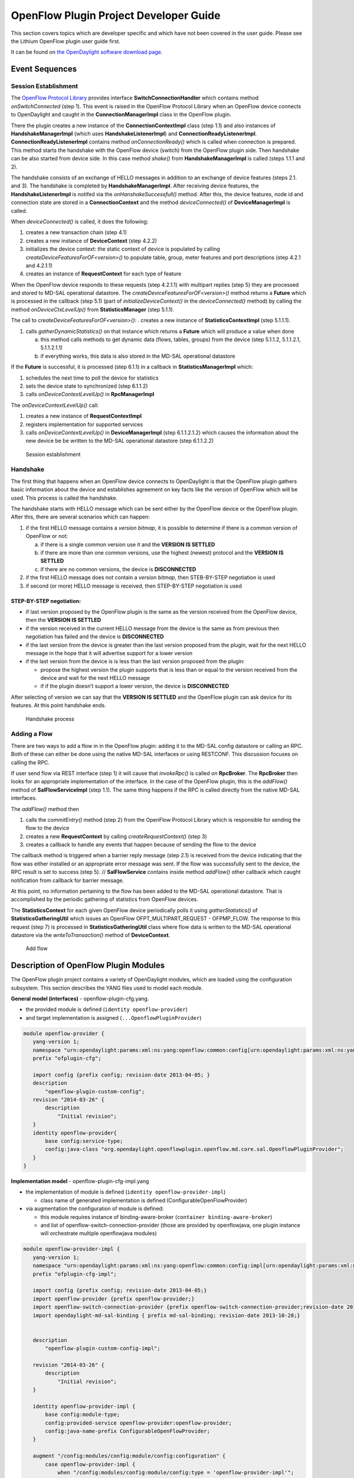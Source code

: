 OpenFlow Plugin Project Developer Guide
=======================================

This section covers topics which are developer specific and which have
not been covered in the user guide. Please see the Lithium OpenFlow
plugin user guide first.

It can be found on `the OpenDaylight software download
page <https://www.opendaylight.org/downloads>`__.

Event Sequences
---------------

Session Establishment
~~~~~~~~~~~~~~~~~~~~~

The `OpenFlow Protocol
Library <#_openflow_protocol_library_developer_guide>`__ provides
interface **SwitchConnectionHandler** which contains method
*onSwitchConnected* (step 1). This event is raised in the OpenFlow
Protocol Library when an OpenFlow device connects to OpenDaylight and
caught in the **ConnectionManagerImpl** class in the OpenFlow plugin.

There the plugin creates a new instance of the **ConnectionContextImpl**
class (step 1.1) and also instances of **HandshakeManagerImpl** (which
uses **HandshakeListenerImpl**) and **ConnectionReadyListenerImpl**.
**ConnectionReadyListenerImpl** contains method *onConnectionReady()*
which is called when connection is prepared. This method starts the
handshake with the OpenFlow device (switch) from the OpenFlow plugin
side. Then handshake can be also started from device side. In this case
method *shake()* from **HandshakeManagerImpl** is called (steps 1.1.1
and 2).

The handshake consists of an exchange of HELLO messages in addition to
an exchange of device features (steps 2.1. and 3). The handshake is
completed by **HandshakeManagerImpl**. After receiving device features,
the **HandshakeListenerImpl** is notifed via the
*onHanshakeSuccessfull()* method. After this, the device features, node
id and connection state are stored in a **ConnectionContext** and the
method *deviceConnected()* of **DeviceManagerImpl** is called.

When *deviceConnected()* is called, it does the following:

1. creates a new transaction chain (step 4.1)

2. creates a new instance of **DeviceContext** (step 4.2.2)

3. initializes the device context: the static context of device is
   populated by calling *createDeviceFeaturesForOF<version>()* to
   populate table, group, meter features and port descriptions (step
   4.2.1 and 4.2.1.1)

4. creates an instance of **RequestContext** for each type of feature

When the OpenFlow device responds to these requests (step 4.2.1.1) with
multipart replies (step 5) they are processed and stored to MD-SAL
operational datastore. The *createDeviceFeaturesForOF<version>()* method
returns a **Future** which is processed in the callback (step 5.1) (part
of *initializeDeviceContext()* in the *deviceConnected()* method) by
calling the method *onDeviceCtxLevelUp()* from **StatisticsManager**
(step 5.1.1).

The call to *createDeviceFeaturesForOF<version>()*: . creates a new
instance of **StatisticsContextImpl** (step 5.1.1.1).

1. calls *gatherDynamicStatistics()* on that instance which returns a
   **Future** which will produce a value when done

   a. this method calls methods to get dynamic data (flows, tables,
      groups) from the device (step 5.1.1.2, 5.1.1.2.1, 5.1.1.2.1.1)

   b. if everything works, this data is also stored in the MD-SAL
      operational datastore

If the **Future** is successful, it is processed (step 6.1.1) in a
callback in **StatisticsManagerImpl** which:

1. schedules the next time to poll the device for statistics

2. sets the device state to synchronized (step 6.1.1.2)

3. calls *onDeviceContextLevelUp()* in **RpcManagerImpl**

The *onDeviceContextLevelUp()* call:

1. creates a new instance of **RequestContextImpl**

2. registers implementation for supported services

3. calls *onDeviceContextLevelUp()* in **DeviceManagerImpl** (step
   6.1.1.2.1.2) which causes the information about the new device be be
   written to the MD-SAL operational datastore (step 6.1.1.2.2)

.. figure:: ./images/openflowplugin/odl-ofp-session-establishment.jpg
   :alt: Session establishment

   Session establishment

Handshake
~~~~~~~~~

The first thing that happens when an OpenFlow device connects to
OpenDaylight is that the OpenFlow plugin gathers basic information about
the device and establishes agreement on key facts like the version of
OpenFlow which will be used. This process is called the handshake.

The handshake starts with HELLO message which can be sent either by the
OpenFlow device or the OpenFlow plugin. After this, there are several
scenarios which can happen:

1. if the first HELLO message contains a *version bitmap*, it is
   possible to determine if there is a common version of OpenFlow or
   not:

   a. if there is a single common version use it and the **VERSION IS
      SETTLED**

   b. if there are more than one common versions, use the highest
      (newest) protocol and the **VERSION IS SETTLED**

   c. if there are no common versions, the device is **DISCONNECTED**

2. if the first HELLO message does not contain a *version bitmap*, then
   STEB-BY-STEP negotiation is used

3. if second (or more) HELLO message is received, then STEP-BY-STEP
   negotiation is used

STEP-BY-STEP negotiation:
^^^^^^^^^^^^^^^^^^^^^^^^^

-  if last version proposed by the OpenFlow plugin is the same as the
   version received from the OpenFlow device, then the **VERSION IS
   SETTLED**

-  if the version received in the current HELLO message from the device
   is the same as from previous then negotiation has failed and the
   device is **DISCONNECTED**

-  if the last version from the device is greater than the last version
   proposed from the plugin, wait for the next HELLO message in the hope
   that it will advertise support for a lower version

-  if the last version from the device is is less than the last version
   proposed from the plugin:

   -  propose the highest version the plugin supports that is less than
      or equal to the version received from the device and wait for the
      next HELLO message

   -  if if the plugin doesn’t support a lower version, the device is
      **DISCONNECTED**

After selecting of version we can say that the **VERSION IS SETTLED**
and the OpenFlow plugin can ask device for its features. At this point
handshake ends.

.. figure:: ./images/openflowplugin/odl-ofp-handshake.png
   :alt: Handshake process

   Handshake process

Adding a Flow
~~~~~~~~~~~~~

There are two ways to add a flow in in the OpenFlow plugin: adding it to
the MD-SAL config datastore or calling an RPC. Both of these can either
be done using the native MD-SAL interfaces or using RESTCONF. This
discussion focuses on calling the RPC.

If user send flow via REST interface (step 1) it will cause that
*invokeRpc()* is called on **RpcBroker**. The **RpcBroker** then looks
for an appropriate implementation of the interface. In the case of the
OpenFlow plugin, this is the *addFlow()* method of
**SalFlowServiceImpl** (step 1.1). The same thing happens if the RPC is
called directly from the native MD-SAL interfaces.

The *addFlow()* method then

1. calls the *commitEntry()* method (step 2) from the OpenFlow Protocol
   Library which is responsible for sending the flow to the device

2. creates a new **RequestContext** by calling *createRequestContext()*
   (step 3)

3. creates a callback to handle any events that happen because of
   sending the flow to the device

The callback method is triggered when a barrier reply message (step 2.1)
is received from the device indicating that the flow was either
installed or an appropriate error message was sent. If the flow was
successfully sent to the device, the RPC result is set to success (step
5). // **SalFlowService** contains inside method *addFlow()* other
callback which caught notification from callback for barrier message.

At this point, no information pertaining to the flow has been added to
the MD-SAL operational datastore. That is accomplished by the periodic
gathering of statistics from OpenFlow devices.

The **StatisticsContext** for each given OpenFlow device periodically
polls it using *gatherStatistics()* of **StatisticsGatheringUtil** which
issues an OpenFlow OFPT\_MULTIPART\_REQUEST - OFPMP\_FLOW. The response
to this request (step 7) is processed in **StatisticsGatheringUtil**
class where flow data is written to the MD-SAL operational datastore via
the *writeToTransaction()* method of **DeviceContext**.

.. figure:: ./images/openflowplugin/odl-ofp-add-flow.png
   :alt: Add flow

   Add flow

Description of OpenFlow Plugin Modules
--------------------------------------

The OpenFlow plugin project contains a variety of OpenDaylight modules,
which are loaded using the configuration subsystem. This section
describes the YANG files used to model each module.

**General model (interfaces)** - openflow-plugin-cfg.yang.

-  the provided module is defined (``identity openflow-provider``)

-  and target implementation is assigned (``...OpenflowPluginProvider``)

.. code:: yang

    module openflow-provider {
       yang-version 1;
       namespace "urn:opendaylight:params:xml:ns:yang:openflow:common:config[urn:opendaylight:params:xml:ns:yang:openflow:common:config]";
       prefix "ofplugin-cfg";

       import config {prefix config; revision-date 2013-04-05; }
       description
           "openflow-plugin-custom-config";
       revision "2014-03-26" {
           description
               "Initial revision";
       }
       identity openflow-provider{
           base config:service-type;
           config:java-class "org.opendaylight.openflowplugin.openflow.md.core.sal.OpenflowPluginProvider";
       }
    }

**Implementation model** - openflow-plugin-cfg-impl.yang

-  the implementation of module is defined
   (``identity openflow-provider-impl``)

   -  class name of generated implementation is defined
      (ConfigurableOpenFlowProvider)

-  via augmentation the configuration of module is defined:

   -  this module requires instance of binding-aware-broker
      (``container binding-aware-broker``)

   -  and list of openflow-switch-connection-provider (those are
      provided by openflowjava, one plugin instance will orchestrate
      multiple openflowjava modules)

.. code:: yang

    module openflow-provider-impl {
       yang-version 1;
       namespace "urn:opendaylight:params:xml:ns:yang:openflow:common:config:impl[urn:opendaylight:params:xml:ns:yang:openflow:common:config:impl]";
       prefix "ofplugin-cfg-impl";

       import config {prefix config; revision-date 2013-04-05;}
       import openflow-provider {prefix openflow-provider;}
       import openflow-switch-connection-provider {prefix openflow-switch-connection-provider;revision-date 2014-03-28;}
       import opendaylight-md-sal-binding { prefix md-sal-binding; revision-date 2013-10-28;}


       description
           "openflow-plugin-custom-config-impl";

       revision "2014-03-26" {
           description
               "Initial revision";
       }

       identity openflow-provider-impl {
           base config:module-type;
           config:provided-service openflow-provider:openflow-provider;
           config:java-name-prefix ConfigurableOpenFlowProvider;
       }

       augment "/config:modules/config:module/config:configuration" {
           case openflow-provider-impl {
               when "/config:modules/config:module/config:type = 'openflow-provider-impl'";

               container binding-aware-broker {
                   uses config:service-ref {
                       refine type {
                           mandatory true;
                           config:required-identity md-sal-binding:binding-broker-osgi-registry;
                       }
                   }
               }
               list openflow-switch-connection-provider {
                   uses config:service-ref {
                       refine type {
                           mandatory true;
                           config:required-identity openflow-switch-connection-provider:openflow-switch-connection-provider;
                       }
                   }
               }
           }
       }
    }

Generating config and sal classes out of yangs
~~~~~~~~~~~~~~~~~~~~~~~~~~~~~~~~~~~~~~~~~~~~~~

In order to involve suitable code generators, this is needed in pom:

.. code:: xml

    <build> ...
      <plugins>
        <plugin>
          <groupId>org.opendaylight.yangtools</groupId>
          <artifactId>yang-maven-plugin</artifactId>
          <executions>
            <execution>
              <goals>
                <goal>generate-sources</goal>
              </goals>
              <configuration>
                <codeGenerators>
                  <generator>
                    <codeGeneratorClass>
                      org.opendaylight.controller.config.yangjmxgenerator.plugin.JMXGenerator
                    </codeGeneratorClass>
                    <outputBaseDir>${project.build.directory}/generated-sources/config</outputBaseDir>
                    <additionalConfiguration>
                      <namespaceToPackage1>
                        urn:opendaylight:params:xml:ns:yang:controller==org.opendaylight.controller.config.yang
                      </namespaceToPackage1>
                    </additionalConfiguration>
                  </generator>
                  <generator>
                    <codeGeneratorClass>
                      org.opendaylight.yangtools.maven.sal.api.gen.plugin.CodeGeneratorImpl
                    </codeGeneratorClass>
                    <outputBaseDir>${project.build.directory}/generated-sources/sal</outputBaseDir>
                  </generator>
                  <generator>
                    <codeGeneratorClass>org.opendaylight.yangtools.yang.unified.doc.generator.maven.DocumentationGeneratorImpl</codeGeneratorClass>
                    <outputBaseDir>${project.build.directory}/site/models</outputBaseDir>
                  </generator>
                </codeGenerators>
                <inspectDependencies>true</inspectDependencies>
              </configuration>
            </execution>
          </executions>
          <dependencies>
            <dependency>
              <groupId>org.opendaylight.controller</groupId>
              <artifactId>yang-jmx-generator-plugin</artifactId>
              <version>0.2.5-SNAPSHOT</version>
            </dependency>
            <dependency>
              <groupId>org.opendaylight.yangtools</groupId>
              <artifactId>maven-sal-api-gen-plugin</artifactId>
              <version>${yangtools.version}</version>
              <type>jar</type>
            </dependency>
          </dependencies>
        </plugin>
        ...

-  JMX generator (target/generated-sources/config)

-  sal CodeGeneratorImpl (target/generated-sources/sal)

-  documentation generator (target/site/models):
   `openflow-provider.html <https://jenkins.opendaylight.org/openflowplugin/job/openflowplugin-merge/ws/openflowplugin/target/site/models/openflow-provider.html>`__,
   `openflow-provider-impl.html <https://jenkins.opendaylight.org/openflowplugin/job/openflowplugin-merge/ws/openflowplugin/target/site/models/openflow-provider-impl.html>`__

Altering generated files
~~~~~~~~~~~~~~~~~~~~~~~~

Those files were generated under src/main/java in package as referred in
yangs (if exist, generator will not overwrite them):

-  ConfigurableOpenFlowProviderModuleFactory

       here the **instantiateModule** methods are extended in order to
       capture and inject osgi BundleContext into module, so it can be
       injected into final implementation - **OpenflowPluginProvider** +
       ``module.setBundleContext(bundleContext);``

-  ConfigurableOpenFlowProviderModule

       here the **createInstance** method is extended in order to inject
       osgi BundleContext into module implementation +
       ``pluginProvider.setContext(bundleContext);``

Configuration xml file
~~~~~~~~~~~~~~~~~~~~~~

Configuration file contains

-  required capabilities

   -  modules definitions from openflowjava

   -  modules definitions from openflowplugin

-  modules definition

   -  openflow:switch:connection:provider:impl (listening on port 6633,
      name=openflow-switch-connection-provider-legacy-impl)

   -  openflow:switch:connection:provider:impl (listening on port 6653,
      name=openflow-switch-connection-provider-default-impl)

   -  openflow:common:config:impl (having 2 services (wrapping those 2
      previous modules) and binding-broker-osgi-registry injected)

-  provided services

   -  openflow-switch-connection-provider-default

   -  openflow-switch-connection-provider-legacy

   -  openflow-provider

.. code:: xml

    <snapshot>
     <required-capabilities>
       <capability>urn:opendaylight:params:xml:ns:yang:openflow:switch:connection:provider:impl?module=openflow-switch-connection-provider-impl&revision=2014-03-28</capability>
       <capability>urn:opendaylight:params:xml:ns:yang:openflow:switch:connection:provider?module=openflow-switch-connection-provider&revision=2014-03-28</capability>
       <capability>urn:opendaylight:params:xml:ns:yang:openflow:common:config:impl?module=openflow-provider-impl&revision=2014-03-26</capability>
       <capability>urn:opendaylight:params:xml:ns:yang:openflow:common:config?module=openflow-provider&revision=2014-03-26</capability>
     </required-capabilities>

     <configuration>


         <modules xmlns="urn:opendaylight:params:xml:ns:yang:controller:config">
           <module>
             <type xmlns:prefix="urn:opendaylight:params:xml:ns:yang:openflow:switch:connection:provider:impl">prefix:openflow-switch-connection-provider-impl</type>
             <name>openflow-switch-connection-provider-default-impl</name>
             <port>6633</port>
             <switch-idle-timeout>15000</switch-idle-timeout>
           </module>
           <module>
             <type xmlns:prefix="urn:opendaylight:params:xml:ns:yang:openflow:switch:connection:provider:impl">prefix:openflow-switch-connection-provider-impl</type>
             <name>openflow-switch-connection-provider-legacy-impl</name>
             <port>6653</port>
             <switch-idle-timeout>15000</switch-idle-timeout>
           </module>


           <module>
             <type xmlns:prefix="urn:opendaylight:params:xml:ns:yang:openflow:common:config:impl">prefix:openflow-provider-impl</type>
             <name>openflow-provider-impl</name>

             <openflow-switch-connection-provider>
               <type xmlns:ofSwitch="urn:opendaylight:params:xml:ns:yang:openflow:switch:connection:provider">ofSwitch:openflow-switch-connection-provider</type>
               <name>openflow-switch-connection-provider-default</name>
             </openflow-switch-connection-provider>
             <openflow-switch-connection-provider>
               <type xmlns:ofSwitch="urn:opendaylight:params:xml:ns:yang:openflow:switch:connection:provider">ofSwitch:openflow-switch-connection-provider</type>
               <name>openflow-switch-connection-provider-legacy</name>
             </openflow-switch-connection-provider>


             <binding-aware-broker>
               <type xmlns:binding="urn:opendaylight:params:xml:ns:yang:controller:md:sal:binding">binding:binding-broker-osgi-registry</type>
               <name>binding-osgi-broker</name>
             </binding-aware-broker>
           </module>
         </modules>

         <services xmlns="urn:opendaylight:params:xml:ns:yang:controller:config">
           <service>
             <type xmlns:prefix="urn:opendaylight:params:xml:ns:yang:openflow:switch:connection:provider">prefix:openflow-switch-connection-provider</type>
             <instance>
               <name>openflow-switch-connection-provider-default</name>
               <provider>/modules/module[type='openflow-switch-connection-provider-impl'][name='openflow-switch-connection-provider-default-impl']</provider>
             </instance>
             <instance>
               <name>openflow-switch-connection-provider-legacy</name>
               <provider>/modules/module[type='openflow-switch-connection-provider-impl'][name='openflow-switch-connection-provider-legacy-impl']</provider>
             </instance>
           </service>

           <service>
             <type xmlns:prefix="urn:opendaylight:params:xml:ns:yang:openflow:common:config">prefix:openflow-provider</type>
             <instance>
               <name>openflow-provider</name>
               <provider>/modules/module[type='openflow-provider-impl'][name='openflow-provider-impl']</provider>
             </instance>
           </service>
         </services>


     </configuration>
    </snapshot>

API changes
~~~~~~~~~~~

In order to provide multiple instances of modules from openflowjava
there is an API change. Previously OFPlugin got access to
SwitchConnectionProvider exposed by OFJava and injected collection of
configurations so that for each configuration new instance of tcp
listening server was created. Now those configurations are provided by
configSubsystem and configured modules (wrapping the original
SwitchConnectionProvider) are injected into OFPlugin (wrapping
SwitchConnectionHandler).

Providing config file (IT, local distribution/base, integration/distributions/base)
~~~~~~~~~~~~~~~~~~~~~~~~~~~~~~~~~~~~~~~~~~~~~~~~~~~~~~~~~~~~~~~~~~~~~~~~~~~~~~~~~~~

openflowplugin-it
^^^^^^^^^^^^^^^^^

Here the whole configuration is contained in one file (controller.xml).
Required entries needed in order to startup and wire OEPlugin + OFJava
are simply added there.

OFPlugin/distribution/base
^^^^^^^^^^^^^^^^^^^^^^^^^^

Here new config file has been added
(src/main/resources/configuration/initial/42-openflow-protocol-impl.xml)
and is being copied to config/initial subfolder of build.

integration/distributions/build
^^^^^^^^^^^^^^^^^^^^^^^^^^^^^^^

In order to push the actual config into config/initial subfolder of
distributions/base in integration project there was a new artifact in
OFPlugin created - **openflowplugin-controller-config**, containing only
the config xml file under src/main/resources. Another change was
committed into integration project. During build this config xml is
being extracted and copied to the final folder in order to be accessible
during controller run.

Internal message statistics API
-------------------------------

To aid in testing and diagnosis, the OpenFlow plugin provides
information about the number and rate of different internal events.

The implementation does two things: collects event counts and exposes
counts. Event counts are grouped by message type, e.g.,
**PacketInMessage**, and checkpoint, e.g.,
*TO\_SWITCH\_ENQUEUED\_SUCCESS*. Once gathered, the results are logged
as well as being exposed using OSGi command line (deprecated) and JMX.

Collect
~~~~~~~

Each message is counted as it passes through various processing
checkpoints. The following checkpoints are defined as a Java enum and
tracked:

.. code:: java

      /**
        * statistic groups overall in OFPlugin
        */
      enum STATISTIC_GROUP {
           /** message from switch, enqueued for processing */
           FROM_SWITCH_ENQUEUED,
           /** message from switch translated successfully - source */
           FROM_SWITCH_TRANSLATE_IN_SUCCESS,
           /** message from switch translated successfully - target */
           FROM_SWITCH_TRANSLATE_OUT_SUCCESS,
           /** message from switch where translation failed - source */
           FROM_SWITCH_TRANSLATE_SRC_FAILURE,
           /** message from switch finally published into MD-SAL */
           FROM_SWITCH_PUBLISHED_SUCCESS,
           /** message from switch - publishing into MD-SAL failed */
           FROM_SWITCH_PUBLISHED_FAILURE,

           /** message from MD-SAL to switch via RPC enqueued */
           TO_SWITCH_ENQUEUED_SUCCESS,
           /** message from MD-SAL to switch via RPC NOT enqueued */
           TO_SWITCH_ENQUEUED_FAILED,
           /** message from MD-SAL to switch - sent to OFJava successfully */
           TO_SWITCH_SUBMITTED_SUCCESS,
           /** message from MD-SAL to switch - sent to OFJava but failed*/
           TO_SWITCH_SUBMITTED_FAILURE
      }

When a message passes through any of those checkpoints then counter
assigned to corresponding checkpoint and message is incremented by 1.

Expose statistics
~~~~~~~~~~~~~~~~~

As described above, there are three ways to access the statistics:

-  OSGi command line (this is considered deprecated)

       ``osgi> dumpMsgCount``

-  OpenDaylight logging console (statistics are logged here every 10
   seconds)

       required logback settings :
       ``<logger name="org.opendaylight.openflowplugin.openflow.md.queue.MessageSpyCounterImpl" level="DEBUG"\/>``

-  JMX (via JConsole)

       start OpenFlow plugin with the ``-jmx`` parameter

       start JConsole by running ``jconsole``

       the JConsole MBeans tab should contain
       org.opendaylight.controller

       RuntimeBean has a msg-spy-service-impl

       Operations provides makeMsgStatistics report functionality

Example results
^^^^^^^^^^^^^^^

.. figure:: ./images/openflowplugin/odl-ofp-ofplugin-debug-stats.png
   :alt: OFplugin Debug stats.png

   OFplugin Debug stats.png

::

    DEBUG o.o.o.s.MessageSpyCounterImpl - FROM_SWITCH_ENQUEUED: MSG[PortStatusMessage] -> +0 | 1
    DEBUG o.o.o.s.MessageSpyCounterImpl - FROM_SWITCH_ENQUEUED: MSG[MultipartReplyMessage] -> +24 | 81
    DEBUG o.o.o.s.MessageSpyCounterImpl - FROM_SWITCH_ENQUEUED: MSG[PacketInMessage] -> +8 | 111
    DEBUG o.o.o.s.MessageSpyCounterImpl - FROM_SWITCH_TRANSLATE_IN_SUCCESS: MSG[PortStatusMessage] -> +0 | 1
    DEBUG o.o.o.s.MessageSpyCounterImpl - FROM_SWITCH_TRANSLATE_IN_SUCCESS: MSG[MultipartReplyMessage] -> +24 | 81
    DEBUG o.o.o.s.MessageSpyCounterImpl - FROM_SWITCH_TRANSLATE_IN_SUCCESS: MSG[PacketInMessage] -> +8 | 111
    DEBUG o.o.o.s.MessageSpyCounterImpl - FROM_SWITCH_TRANSLATE_OUT_SUCCESS: MSG[QueueStatisticsUpdate] -> +3 | 7
    DEBUG o.o.o.s.MessageSpyCounterImpl - FROM_SWITCH_TRANSLATE_OUT_SUCCESS: MSG[NodeUpdated] -> +0 | 3
    DEBUG o.o.o.s.MessageSpyCounterImpl - FROM_SWITCH_TRANSLATE_OUT_SUCCESS: MSG[NodeConnectorStatisticsUpdate] -> +3 | 7
    DEBUG o.o.o.s.MessageSpyCounterImpl - FROM_SWITCH_TRANSLATE_OUT_SUCCESS: MSG[GroupDescStatsUpdated] -> +3 | 7
    DEBUG o.o.o.s.MessageSpyCounterImpl - FROM_SWITCH_TRANSLATE_OUT_SUCCESS: MSG[FlowsStatisticsUpdate] -> +3 | 19
    DEBUG o.o.o.s.MessageSpyCounterImpl - FROM_SWITCH_TRANSLATE_OUT_SUCCESS: MSG[PacketReceived] -> +8 | 111
    DEBUG o.o.o.s.MessageSpyCounterImpl - FROM_SWITCH_TRANSLATE_OUT_SUCCESS: MSG[MeterFeaturesUpdated] -> +0 | 3
    DEBUG o.o.o.s.MessageSpyCounterImpl - FROM_SWITCH_TRANSLATE_OUT_SUCCESS: MSG[GroupStatisticsUpdated] -> +3 | 7
    DEBUG o.o.o.s.MessageSpyCounterImpl - FROM_SWITCH_TRANSLATE_OUT_SUCCESS: MSG[GroupFeaturesUpdated] -> +0 | 3
    DEBUG o.o.o.s.MessageSpyCounterImpl - FROM_SWITCH_TRANSLATE_OUT_SUCCESS: MSG[MeterConfigStatsUpdated] -> +3 | 7
    DEBUG o.o.o.s.MessageSpyCounterImpl - FROM_SWITCH_TRANSLATE_OUT_SUCCESS: MSG[MeterStatisticsUpdated] -> +3 | 7
    DEBUG o.o.o.s.MessageSpyCounterImpl - FROM_SWITCH_TRANSLATE_OUT_SUCCESS: MSG[NodeConnectorUpdated] -> +0 | 12
    DEBUG o.o.o.s.MessageSpyCounterImpl - FROM_SWITCH_TRANSLATE_OUT_SUCCESS: MSG[FlowTableStatisticsUpdate] -> +3 | 8
    DEBUG o.o.o.s.MessageSpyCounterImpl - FROM_SWITCH_TRANSLATE_SRC_FAILURE: no activity detected
    DEBUG o.o.o.s.MessageSpyCounterImpl - FROM_SWITCH_PUBLISHED_SUCCESS: MSG[QueueStatisticsUpdate] -> +3 | 7
    DEBUG o.o.o.s.MessageSpyCounterImpl - FROM_SWITCH_PUBLISHED_SUCCESS: MSG[NodeUpdated] -> +0 | 3
    DEBUG o.o.o.s.MessageSpyCounterImpl - FROM_SWITCH_PUBLISHED_SUCCESS: MSG[NodeConnectorStatisticsUpdate] -> +3 | 7
    DEBUG o.o.o.s.MessageSpyCounterImpl - FROM_SWITCH_PUBLISHED_SUCCESS: MSG[GroupDescStatsUpdated] -> +3 | 7
    DEBUG o.o.o.s.MessageSpyCounterImpl - FROM_SWITCH_PUBLISHED_SUCCESS: MSG[FlowsStatisticsUpdate] -> +3 | 19
    DEBUG o.o.o.s.MessageSpyCounterImpl - FROM_SWITCH_PUBLISHED_SUCCESS: MSG[PacketReceived] -> +8 | 111
    DEBUG o.o.o.s.MessageSpyCounterImpl - FROM_SWITCH_PUBLISHED_SUCCESS: MSG[MeterFeaturesUpdated] -> +0 | 3
    DEBUG o.o.o.s.MessageSpyCounterImpl - FROM_SWITCH_PUBLISHED_SUCCESS: MSG[GroupStatisticsUpdated] -> +3 | 7
    DEBUG o.o.o.s.MessageSpyCounterImpl - FROM_SWITCH_PUBLISHED_SUCCESS: MSG[GroupFeaturesUpdated] -> +0 | 3
    DEBUG o.o.o.s.MessageSpyCounterImpl - FROM_SWITCH_PUBLISHED_SUCCESS: MSG[MeterConfigStatsUpdated] -> +3 | 7
    DEBUG o.o.o.s.MessageSpyCounterImpl - FROM_SWITCH_PUBLISHED_SUCCESS: MSG[MeterStatisticsUpdated] -> +3 | 7
    DEBUG o.o.o.s.MessageSpyCounterImpl - FROM_SWITCH_PUBLISHED_SUCCESS: MSG[NodeConnectorUpdated] -> +0 | 12
    DEBUG o.o.o.s.MessageSpyCounterImpl - FROM_SWITCH_PUBLISHED_SUCCESS: MSG[FlowTableStatisticsUpdate] -> +3 | 8
    DEBUG o.o.o.s.MessageSpyCounterImpl - FROM_SWITCH_PUBLISHED_FAILURE: no activity detected
    DEBUG o.o.o.s.MessageSpyCounterImpl - TO_SWITCH_ENQUEUED_SUCCESS: MSG[AddFlowInput] -> +0 | 12
    DEBUG o.o.o.s.MessageSpyCounterImpl - TO_SWITCH_ENQUEUED_FAILED: no activity detected
    DEBUG o.o.o.s.MessageSpyCounterImpl - TO_SWITCH_SUBMITTED_SUCCESS: MSG[AddFlowInput] -> +0 | 12
    DEBUG o.o.o.s.MessageSpyCounterImpl - TO_SWITCH_SUBMITTED_FAILURE: no activity detected

Yang models and API
-------------------

+--------------------------------------------------------+-------------------+
| Model                                                  | DOC               |
+========================================================+===================+
| ***Openflow basic types***                             |
+--------------------------------------------------------+-------------------+
| `opendaylight-table-types.yang <https://git.opendaylig | `YangDOC <https:/ |
| ht.org/gerrit/gitweb?p=openflowplugin.git;f=model/mode | /jenkins.opendayl |
| l-flow-base/src/main/yang/opendaylight-table-types.yan | ight.org/releng/v |
| g;a=blob;hb=refs/heads/stable/boron>`__                | iew/openflowplugi |
|                                                        | n/job/openflowplu |
|                                                        | gin-merge-boron/l |
|                                                        | astSuccessfulBuil |
|                                                        | d/artifact/model/ |
|                                                        | model-flow-base/t |
|                                                        | arget/site/models |
|                                                        | /opendaylight-tab |
|                                                        | le-types.html>`__ |
+--------------------------------------------------------+-------------------+
| `opendaylight-action-types.yang <https://git.opendayli | `YangDOC <https:/ |
| ght.org/gerrit/gitweb?p=openflowplugin.git;f=model/mod | /jenkins.opendayl |
| el-flow-base/src/main/yang/opendaylight-action-types.y | ight.org/releng/v |
| ang;a=blob;hb=refs/heads/stable/boron>`__              | iew/openflowplugi |
|                                                        | n/job/openflowplu |
|                                                        | gin-merge-boron/l |
|                                                        | astSuccessfulBuil |
|                                                        | d/artifact/model/ |
|                                                        | model-flow-base/t |
|                                                        | arget/site/models |
|                                                        | /opendaylight-act |
|                                                        | ion-types.html>`_ |
|                                                        | _                 |
+--------------------------------------------------------+-------------------+
| `opendaylight-flow-types.yan <https://git.opendaylight | `YangDOC <https:/ |
| .org/gerrit/gitweb?p=openflowplugin.git;f=model/model- | /jenkins.opendayl |
| flow-base/src/main/yang/opendaylight-flow-types.yang;a | ight.org/releng/v |
| =blob;hb=refs/heads/stable/boron>`__                   | iew/openflowplugi |
|                                                        | n/job/openflowplu |
|                                                        | gin-merge-boron/l |
|                                                        | astSuccessfulBuil |
|                                                        | d/artifact/model/ |
|                                                        | model-flow-base/t |
|                                                        | arget/site/models |
|                                                        | /opendaylight-flo |
|                                                        | w-types.html>`__  |
+--------------------------------------------------------+-------------------+
| `opendaylight-meter-types.yang <https://git.opendaylig | `YangDOC <https:/ |
| ht.org/gerrit/gitweb?p=openflowplugin.git;f=model/mode | /jenkins.opendayl |
| l-flow-base/src/main/yang/opendaylight-meter-types.yan | ight.org/releng/v |
| g;a=blob;hb=refs/heads/stable/boron>`__                | iew/openflowplugi |
|                                                        | n/job/openflowplu |
|                                                        | gin-merge-boron/l |
|                                                        | astSuccessfulBuil |
|                                                        | d/artifact/model/ |
|                                                        | model-flow-base/t |
|                                                        | arget/site/models |
|                                                        | /opendaylight-met |
|                                                        | er-types.html>`__ |
+--------------------------------------------------------+-------------------+
| `opendaylight-group-types.yang <https://git.opendaylig | `YangDOC <https:/ |
| ht.org/gerrit/gitweb?p=openflowplugin.git;f=model/mode | /jenkins.opendayl |
| l-flow-base/src/main/yang/opendaylight-group-types.yan | ight.org/releng/v |
| g;a=blob;hb=refs/heads/stable/boron>`__                | iew/openflowplugi |
|                                                        | n/job/openflowplu |
|                                                        | gin-merge-boron/l |
|                                                        | astSuccessfulBuil |
|                                                        | d/artifact/model/ |
|                                                        | model-flow-base/t |
|                                                        | arget/site/models |
|                                                        | /opendaylight-gro |
|                                                        | up-types.html>`__ |
+--------------------------------------------------------+-------------------+
| `opendaylight-match-types.yang <https://git.opendaylig | `YangDOC <https:/ |
| ht.org/gerrit/gitweb?p=openflowplugin.git;f=model/mode | /jenkins.opendayl |
| l-flow-base/src/main/yang/opendaylight-match-types.yan | ight.org/releng/v |
| g;a=blob;hb=refs/heads/stable/boron>`__                | iew/openflowplugi |
|                                                        | n/job/openflowplu |
|                                                        | gin-merge-boron/l |
|                                                        | astSuccessfulBuil |
|                                                        | d/artifact/model/ |
|                                                        | model-flow-base/t |
|                                                        | arget/site/models |
|                                                        | /opendaylight-mat |
|                                                        | ch-types.html>`__ |
+--------------------------------------------------------+-------------------+
| `opendaylight-port-types.yang <https://git.opendayligh | `YangDOC <https:/ |
| t.org/gerrit/gitweb?p=openflowplugin.git;f=model/model | /jenkins.opendayl |
| -flow-base/src/main/yang/opendaylight-port-types.yang; | ight.org/releng/v |
| a=blob;hb=refs/heads/stable/boron>`__                  | iew/openflowplugi |
|                                                        | n/job/openflowplu |
|                                                        | gin-merge-boron/l |
|                                                        | astSuccessfulBuil |
|                                                        | d/artifact/model/ |
|                                                        | model-flow-base/t |
|                                                        | arget/site/models |
|                                                        | /opendaylight-por |
|                                                        | t-types.html>`__  |
+--------------------------------------------------------+-------------------+
| `opendaylight-queue-types.yang <https://git.opendaylig | `YangDOC <https:/ |
| ht.org/gerrit/gitweb?p=openflowplugin.git;f=model/mode | /jenkins.opendayl |
| l-flow-base/src/main/yang/opendaylight-queue-types.yan | ight.org/releng/v |
| g;a=blob;hb=refs/heads/stable/boron>`__                | iew/openflowplugi |
|                                                        | n/job/openflowplu |
|                                                        | gin-merge-boron/l |
|                                                        | astSuccessfulBuil |
|                                                        | d/artifact/model/ |
|                                                        | model-flow-base/t |
|                                                        | arget/site/models |
|                                                        | /opendaylight-que |
|                                                        | ue-types.html>`__ |
+--------------------------------------------------------+-------------------+
| ***Openflow services***                                |
+--------------------------------------------------------+-------------------+
| `sal-table.yang <https://git.opendaylight.org/gerrit/g | `YangDOC <https:/ |
| itweb?p=openflowplugin.git;f=model/model-flow-service/ | /jenkins.opendayl |
| src/main/yang/sal-table.yang;a=blob;hb=refs/heads/stab | ight.org/releng/v |
| le/boron>`__                                           | iew/openflowplugi |
|                                                        | n/job/openflowplu |
|                                                        | gin-merge-boron/l |
|                                                        | astSuccessfulBuil |
|                                                        | d/artifact/model/ |
|                                                        | model-flow-servic |
|                                                        | e/target/site/mod |
|                                                        | els/sal-table.htm |
|                                                        | l>`__             |
+--------------------------------------------------------+-------------------+
| `sal-group.yang <https://git.opendaylight.org/gerrit/g | `YangDOC <https:/ |
| itweb?p=openflowplugin.git;f=model/model-flow-service/ | /jenkins.opendayl |
| src/main/yang/sal-group.yang;a=blob;hb=refs/heads/stab | ight.org/releng/v |
| le/boron>`__                                           | iew/openflowplugi |
|                                                        | n/job/openflowplu |
|                                                        | gin-merge-boron/l |
|                                                        | astSuccessfulBuil |
|                                                        | d/artifact/model/ |
|                                                        | model-flow-servic |
|                                                        | e/target/site/mod |
|                                                        | els/sal-group.htm |
|                                                        | l>`__             |
+--------------------------------------------------------+-------------------+
| `sal-queue.yang <https://git.opendaylight.org/gerrit/g | `YangDOC <https:/ |
| itweb?p=openflowplugin.git;f=model/model-flow-service/ | /jenkins.opendayl |
| src/main/yang/sal-queue.yang;a=blob;hb=refs/heads/stab | ight.org/releng/v |
| le/boron>`__                                           | iew/openflowplugi |
|                                                        | n/job/openflowplu |
|                                                        | gin-merge-boron/l |
|                                                        | astSuccessfulBuil |
|                                                        | d/artifact/model/ |
|                                                        | model-flow-servic |
|                                                        | e/target/site/mod |
|                                                        | els/sal-queue.htm |
|                                                        | l>`__             |
+--------------------------------------------------------+-------------------+
| `flow-errors.yang <https://git.opendaylight.org/gerrit | `YangDOC <https:/ |
| /gitweb?p=openflowplugin.git;f=model/model-flow-servic | /jenkins.opendayl |
| e/src/main/yang/flow-errors.yang;a=blob;hb=refs/heads/ | ight.org/releng/v |
| stable/boron>`__                                       | iew/openflowplugi |
|                                                        | n/job/openflowplu |
|                                                        | gin-merge-boron/l |
|                                                        | astSuccessfulBuil |
|                                                        | d/artifact/model/ |
|                                                        | model-flow-servic |
|                                                        | e/target/site/mod |
|                                                        | els/flow-errors.h |
|                                                        | tml>`__           |
+--------------------------------------------------------+-------------------+
| `flow-capable-transaction.yang <https://git.opendaylig | `YangDOC <https:/ |
| ht.org/gerrit/gitweb?p=openflowplugin.git;f=model/mode | /jenkins.opendayl |
| l-flow-service/src/main/yang/flow-capable-transaction. | ight.org/releng/v |
| yang;a=blob;hb=refs/heads/stable/boron>`__             | iew/openflowplugi |
|                                                        | n/job/openflowplu |
|                                                        | gin-merge-boron/l |
|                                                        | astSuccessfulBuil |
|                                                        | d/artifact/model/ |
|                                                        | model-flow-servic |
|                                                        | e/target/site/mod |
|                                                        | els/flow-capable- |
|                                                        | transaction.html> |
|                                                        | `__               |
+--------------------------------------------------------+-------------------+
| `sal-flow.yang <https://git.opendaylight.org/gerrit/gi | `YangDOC <https:/ |
| tweb?p=openflowplugin.git;f=model/model-flow-service/s | /jenkins.opendayl |
| rc/main/yang/sal-flow.yang;a=blob;hb=refs/heads/stable | ight.org/releng/v |
| /boron>`__                                             | iew/openflowplugi |
|                                                        | n/job/openflowplu |
|                                                        | gin-merge-boron/l |
|                                                        | astSuccessfulBuil |
|                                                        | d/artifact/model/ |
|                                                        | model-flow-servic |
|                                                        | e/target/site/mod |
|                                                        | els/sal-flow.html |
|                                                        | >`__              |
+--------------------------------------------------------+-------------------+
| `sal-meter.yang <https://git.opendaylight.org/gerrit/g | `YangDOC <https:/ |
| itweb?p=openflowplugin.git;f=model/model-flow-service/ | /jenkins.opendayl |
| src/main/yang/sal-meter.yang;a=blob;hb=refs/heads/stab | ight.org/releng/v |
| le/boron>`__                                           | iew/openflowplugi |
|                                                        | n/job/openflowplu |
|                                                        | gin-merge-boron/l |
|                                                        | astSuccessfulBuil |
|                                                        | d/artifact/model/ |
|                                                        | model-flow-servic |
|                                                        | e/target/site/mod |
|                                                        | els/sal-meter.htm |
|                                                        | l>`__             |
+--------------------------------------------------------+-------------------+
| `flow-topology-discovery.yang <https://git.opendayligh | `YangDOC <https:/ |
| t.org/gerrit/gitweb?p=openflowplugin.git;f=model/model | /jenkins.opendayl |
| -flow-service/src/main/yang/flow-topology-discovery.ya | ight.org/releng/v |
| ng;a=blob;hb=refs/heads/stable/boron>`__               | iew/openflowplugi |
|                                                        | n/job/openflowplu |
|                                                        | gin-merge-boron/l |
|                                                        | astSuccessfulBuil |
|                                                        | d/artifact/model/ |
|                                                        | model-flow-servic |
|                                                        | e/target/site/mod |
|                                                        | els/flow-topology |
|                                                        | -discovery.html>` |
|                                                        | __                |
+--------------------------------------------------------+-------------------+
| `node-errors.yang <https://git.opendaylight.org/gerrit | `YangDOC <https:/ |
| /gitweb?p=openflowplugin.git;f=model/model-flow-servic | /jenkins.opendayl |
| e/src/main/yang/node-errors.yang;a=blob;hb=refs/heads/ | ight.org/releng/v |
| stable/boron>`__                                       | iew/openflowplugi |
|                                                        | n/job/openflowplu |
|                                                        | gin-merge-boron/l |
|                                                        | astSuccessfulBuil |
|                                                        | d/artifact/model/ |
|                                                        | model-flow-servic |
|                                                        | e/target/site/mod |
|                                                        | els/node-errors.h |
|                                                        | tml>`__           |
+--------------------------------------------------------+-------------------+
| `node-config.yang <https://git.opendaylight.org/gerrit | `YangDOC <https:/ |
| /gitweb?p=openflowplugin.git;f=model/model-flow-servic | /jenkins.opendayl |
| e/src/main/yang/node-config.yang;a=blob;hb=refs/heads/ | ight.org/releng/v |
| stable/boron>`__                                       | iew/openflowplugi |
|                                                        | n/job/openflowplu |
|                                                        | gin-merge-boron/l |
|                                                        | astSuccessfulBuil |
|                                                        | d/artifact/model/ |
|                                                        | model-flow-servic |
|                                                        | e/target/site/mod |
|                                                        | els/node-config.h |
|                                                        | tml>`__           |
+--------------------------------------------------------+-------------------+
| `sal-echo.yang <https://git.opendaylight.org/gerrit/gi | `YangDOC <https:/ |
| tweb?p=openflowplugin.git;f=model/model-flow-service/s | /jenkins.opendayl |
| rc/main/yang/sal-echo.yang;a=blob;hb=refs/heads/stable | ight.org/releng/v |
| /boron>`__                                             | iew/openflowplugi |
|                                                        | n/job/openflowplu |
|                                                        | gin-merge-boron/l |
|                                                        | astSuccessfulBuil |
|                                                        | d/artifact/model/ |
|                                                        | model-flow-servic |
|                                                        | e/target/site/mod |
|                                                        | els/sal-echo.html |
|                                                        | >`__              |
+--------------------------------------------------------+-------------------+
| `sal-port.yang <https://git.opendaylight.org/gerrit/gi | `YangDOC <https:/ |
| tweb?p=openflowplugin.git;f=model/model-flow-service/s | /jenkins.opendayl |
| rc/main/yang/sal-port.yang;a=blob;hb=refs/heads/stable | ight.org/releng/v |
| /boron>`__                                             | iew/openflowplugi |
|                                                        | n/job/openflowplu |
|                                                        | gin-merge-boron/l |
|                                                        | astSuccessfulBuil |
|                                                        | d/artifact/model/ |
|                                                        | model-flow-servic |
|                                                        | e/target/site/mod |
|                                                        | els/sal-port.html |
|                                                        | >`__              |
+--------------------------------------------------------+-------------------+
| `packet-processing.yang <https://git.opendaylight.org/ | `YangDOC <https:/ |
| gerrit/gitweb?p=openflowplugin.git;f=model/model-flow- | /jenkins.opendayl |
| service/src/main/yang/packet-processing.yang;a=blob;hb | ight.org/releng/v |
| =refs/heads/stable/boron>`__                           | iew/openflowplugi |
|                                                        | n/job/openflowplu |
|                                                        | gin-merge-boron/l |
|                                                        | astSuccessfulBuil |
|                                                        | d/artifact/model/ |
|                                                        | model-flow-servic |
|                                                        | e/target/site/mod |
|                                                        | els/packet-proces |
|                                                        | sing.html>`__     |
+--------------------------------------------------------+-------------------+
| `flow-node-inventory.yang <https://git.opendaylight.or | `YangDOC <https:/ |
| g/gerrit/gitweb?p=openflowplugin.git;f=model/model-flo | /jenkins.opendayl |
| w-service/src/main/yang/flow-node-inventory.yang;a=blo | ight.org/releng/v |
| b;hb=refs/heads/stable/boron>`__                       | iew/openflowplugi |
|                                                        | n/job/openflowplu |
|                                                        | gin-merge-boron/l |
|                                                        | astSuccessfulBuil |
|                                                        | d/artifact/model/ |
|                                                        | model-flow-servic |
|                                                        | e/target/site/mod |
|                                                        | els/flow-node-inv |
|                                                        | entory.html>`__   |
+--------------------------------------------------------+-------------------+
| ***Openflow statistics***                              |
+--------------------------------------------------------+-------------------+
| `opendaylight-queue-statistics.yang <https://git.opend | `YangDOC <https:/ |
| aylight.org/gerrit/gitweb?p=openflowplugin.git;f=model | /jenkins.opendayl |
| /model-flow-statistics/src/main/yang/opendaylight-queu | ight.org/releng/v |
| e-statistics.yang;a=blob;hb=refs/heads/stable/boron>`_ | iew/openflowplugi |
| _                                                      | n/job/openflowplu |
|                                                        | gin-merge-boron/l |
|                                                        | astSuccessfulBuil |
|                                                        | d/artifact/model/ |
|                                                        | model-flow-statis |
|                                                        | tics/target/site/ |
|                                                        | models/opendaylig |
|                                                        | ht-queue-statisti |
|                                                        | cs.html>`__       |
+--------------------------------------------------------+-------------------+
| `opendaylight-flow-table-statistics.yang <https://git. | `YangDOC <https:/ |
| opendaylight.org/gerrit/gitweb?p=openflowplugin.git;f= | /jenkins.opendayl |
| model/model-flow-statistics/src/main/yang/opendaylight | ight.org/releng/v |
| -flow-table-statistics.yang;a=blob;hb=refs/heads/stabl | iew/openflowplugi |
| e/boron>`__                                            | n/job/openflowplu |
|                                                        | gin-merge-boron/l |
|                                                        | astSuccessfulBuil |
|                                                        | d/artifact/model/ |
|                                                        | model-flow-statis |
|                                                        | tics/target/site/ |
|                                                        | models/opendaylig |
|                                                        | ht-flow-table-sta |
|                                                        | tistics.html>`__  |
+--------------------------------------------------------+-------------------+
| `opendaylight-port-statistics.yang <https://git.openda | `YangDOC <https:/ |
| ylight.org/gerrit/gitweb?p=openflowplugin.git;f=model/ | /jenkins.opendayl |
| model-flow-statistics/src/main/yang/opendaylight-port- | ight.org/releng/v |
| statistics.yang;a=blob;hb=refs/heads/stable/boron>`__  | iew/openflowplugi |
|                                                        | n/job/openflowplu |
|                                                        | gin-merge-boron/l |
|                                                        | astSuccessfulBuil |
|                                                        | d/artifact/model/ |
|                                                        | model-flow-statis |
|                                                        | tics/target/site/ |
|                                                        | models/opendaylig |
|                                                        | ht-port-statistic |
|                                                        | s.html>`__        |
+--------------------------------------------------------+-------------------+
| `opendaylight-statistics-types.yang <https://git.opend | `YangDOC <https:/ |
| aylight.org/gerrit/gitweb?p=openflowplugin.git;f=model | /jenkins.opendayl |
| /model-flow-statistics/src/main/yang/opendaylight-stat | ight.org/releng/v |
| istics-types.yang;a=blob;hb=refs/heads/stable/boron>`_ | iew/openflowplugi |
| _                                                      | n/job/openflowplu |
|                                                        | gin-merge-boron/l |
|                                                        | astSuccessfulBuil |
|                                                        | d/artifact/model/ |
|                                                        | model-flow-statis |
|                                                        | tics/target/site/ |
|                                                        | models/opendaylig |
|                                                        | ht-statistics-typ |
|                                                        | es.html>`__       |
+--------------------------------------------------------+-------------------+
| `opendaylight-group-statistics.yang <https://git.opend | `YangDOC <https:/ |
| aylight.org/gerrit/gitweb?p=openflowplugin.git;f=model | /jenkins.opendayl |
| /model-flow-statistics/src/main/yang/opendaylight-grou | ight.org/releng/v |
| p-statistics.yang;a=blob;hb=refs/heads/stable/boron>`_ | iew/openflowplugi |
| _                                                      | n/job/openflowplu |
|                                                        | gin-merge-boron/l |
|                                                        | astSuccessfulBuil |
|                                                        | d/artifact/model/ |
|                                                        | model-flow-statis |
|                                                        | tics/target/site/ |
|                                                        | models/opendaylig |
|                                                        | ht-group-statisti |
|                                                        | cs.html>`__       |
+--------------------------------------------------------+-------------------+
| `opendaylight-flow-statistics.yang <https://git.openda | `YangDOC <https:/ |
| ylight.org/gerrit/gitweb?p=openflowplugin.git;f=model/ | /jenkins.opendayl |
| model-flow-statistics/src/main/yang/opendaylight-flow- | ight.org/releng/v |
| statistics.yang;a=blob;hb=refs/heads/stable/boron>`__  | iew/openflowplugi |
|                                                        | n/job/openflowplu |
|                                                        | gin-merge-boron/l |
|                                                        | astSuccessfulBuil |
|                                                        | d/artifact/model/ |
|                                                        | model-flow-statis |
|                                                        | tics/target/site/ |
|                                                        | models/opendaylig |
|                                                        | ht-flow-statistic |
|                                                        | s.html>`__        |
+--------------------------------------------------------+-------------------+
| `opendaylight-meter-statistics.yang <https://git.opend | `YangDOC <https:/ |
| aylight.org/gerrit/gitweb?p=openflowplugin.git;f=model | /jenkins.opendayl |
| /model-flow-statistics/src/main/yang/opendaylight-mete | ight.org/releng/v |
| r-statistics.yang;a=blob;hb=refs/heads/stable/boron>`_ | iew/openflowplugi |
| _                                                      | n/job/openflowplu |
|                                                        | gin-merge-boron/l |
|                                                        | astSuccessfulBuil |
|                                                        | d/artifact/model/ |
|                                                        | model-flow-statis |
|                                                        | tics/target/site/ |
|                                                        | models/opendaylig |
|                                                        | ht-meter-statisti |
|                                                        | cs.html>`__       |
+--------------------------------------------------------+-------------------+

Karaf feature tree
------------------

.. figure:: ./images/openflowplugin/odl-ofp-feature-tree.png
   :alt: Openflow plugin karaf feature tree

   Openflow plugin karaf feature tree

Short
`HOWTO <https://wiki.opendaylight.org/view/OpenDaylight_OpenFlow_Plugin:FeatureTreeHowto>`__
create such a tree.

Wiring up notifications
-----------------------

Introduction
~~~~~~~~~~~~

We need to translate OpenFlow messages coming up from the `OpenFlow
Protocol Library <#_openflow_protocol_library_developer_guide>`__ into
MD-SAL Notification objects and then publish them to the MD-SAL.

Mechanics
~~~~~~~~~

1. Create a Translator class

2. Register the Translator

3. Register the notificationPopListener to handle your Notification
   Objects

Create a Translator class
^^^^^^^^^^^^^^^^^^^^^^^^^

You can see an example in
`PacketInTranslator.java <https://git.opendaylight.org/gerrit/gitweb?p=openflowplugin.git;a=blob;f=openflowplugin/src/main/java/org/opendaylight/openflowplugin/openflow/md/core/translator/PacketInTranslator.java;hb=refs/heads/stable/boron>`__.

First, simply create the class

::

    public class PacketInTranslator implements IMDMessageTranslator<OfHeader, List<DataObject>> {

Then implement the translate function:

::

    public class PacketInTranslator implements IMDMessageTranslator<OfHeader, List<DataObject>> {

        protected static final Logger LOG = LoggerFactory
                .getLogger(PacketInTranslator.class);
        @Override
        public PacketReceived translate(SwitchConnectionDistinguisher cookie,
                SessionContext sc, OfHeader msg) {
                ...
        }

Make sure to check that you are dealing with the expected type and cast
it:

::

    if(msg instanceof PacketInMessage) {
        PacketInMessage message = (PacketInMessage)msg;
        List<DataObject> list = new CopyOnWriteArrayList<DataObject>();

Do your transation work and return

::

    PacketReceived pktInEvent = pktInBuilder.build();
    list.add(pktInEvent);
    return list;

Register your Translator Class
^^^^^^^^^^^^^^^^^^^^^^^^^^^^^^

Next you need to go to
`MDController.java <https://git.opendaylight.org/gerrit/gitweb?p=openflowplugin.git;a=blob;f=openflowplugin/src/main/java/org/opendaylight/openflowplugin/openflow/md/core/MDController.java;hb=refs/heads/stable/boron>`__
and in init() add register your Translator:

::

    public void init() {
            LOG.debug("Initializing!");
            messageTranslators = new ConcurrentHashMap<>();
            popListeners = new ConcurrentHashMap<>();
            //TODO: move registration to factory
            addMessageTranslator(ErrorMessage.class, OF10, new ErrorTranslator());
            addMessageTranslator(ErrorMessage.class, OF13, new ErrorTranslator());
            addMessageTranslator(PacketInMessage.class,OF10, new PacketInTranslator());
            addMessageTranslator(PacketInMessage.class,OF13, new PacketInTranslator());

Notice that there is a separate registration for each of OpenFlow 1.0
and OpenFlow 1.3. Basically, you indicate the type of OpenFlow Protocol
Library message you wish to translate for, the OpenFlow version, and an
instance of your Translator.

Register your MD-SAL Message for Notification to the MD-SAL
^^^^^^^^^^^^^^^^^^^^^^^^^^^^^^^^^^^^^^^^^^^^^^^^^^^^^^^^^^^

Now, also in MDController.init() register to have the
notificationPopListener handle your MD-SAL Message:

::

    addMessagePopListener(PacketReceived.class, new NotificationPopListener<DataObject>());

You are done
^^^^^^^^^^^^

That’s all there is to it. Now when a message comes up from the OpenFlow
Protocol Library, it will be translated and published to the MD-SAL.

Message Order Preservation
--------------------------

While the Helium release of OpenFlow Plugin relied on queues to ensure
messages were delivered in order, subsequent releases instead ensure
that all the messages from a given device are delivered using the same
thread and thus message order is guaranteed without queues. The OpenFlow
plugin allocates a number of threads equal to twice the number of
processor cores on machine it is run, e.g., 8 threads if the machine has
4 cores.

.. note::

    While each device is assigned to one thread, multiple devices can be
    assigned to the same thread.

